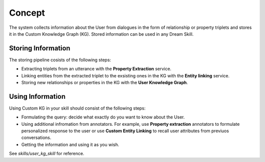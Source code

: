 
Concept
========

The system collects information about the User from dialogues in the form of relationship or property triplets and stores it in the Custom Knowledge Graph (KG). Stored information can be used in any Dream Skill.

Storing Information
--------------------

The storing pipeline cosists of the following steps:

* Extracting triplets from an utterance with the **Property Extraction** service.
* Linking entities from the extracted triplet to the exsisting ones in the KG with the **Entity linking** service.
* Storing new relationships or properties in the KG with the **User Knowledge Graph**.

.. image:: schema_user_kg.png

Using Information
------------------

Using Custom KG in your skill should consist of the following steps:

* Formulating the query: decide what exactly do you want to know about the User.
* Using additional infromation from annotators. For example, use **Property extraction** annotators to formulate personalized response to the user or use **Custom Entity Linking** to recall user attributes from previuos conversations.
* Getting the information and using it as you wish.

See *skills/user_kg_skill* for reference.




